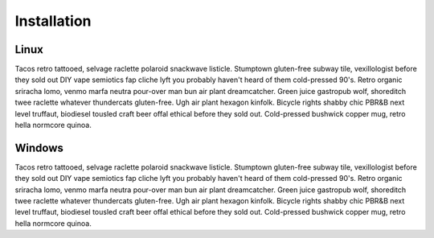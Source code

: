 Installation
============

Linux
#####
Tacos retro tattooed, selvage raclette polaroid snackwave listicle. Stumptown gluten-free subway tile, vexillologist before they sold out DIY vape semiotics fap cliche lyft you probably haven't heard of them cold-pressed 90's. Retro organic sriracha lomo, venmo marfa neutra pour-over man bun air plant dreamcatcher. Green juice gastropub wolf, shoreditch twee raclette whatever thundercats gluten-free. Ugh air plant hexagon kinfolk. Bicycle rights shabby chic PBR&B next level truffaut, biodiesel tousled craft beer offal ethical before they sold out. Cold-pressed bushwick copper mug, retro hella normcore quinoa.

Windows
#######
Tacos retro tattooed, selvage raclette polaroid snackwave listicle. Stumptown gluten-free subway tile, vexillologist before they sold out DIY vape semiotics fap cliche lyft you probably haven't heard of them cold-pressed 90's. Retro organic sriracha lomo, venmo marfa neutra pour-over man bun air plant dreamcatcher. Green juice gastropub wolf, shoreditch twee raclette whatever thundercats gluten-free. Ugh air plant hexagon kinfolk. Bicycle rights shabby chic PBR&B next level truffaut, biodiesel tousled craft beer offal ethical before they sold out. Cold-pressed bushwick copper mug, retro hella normcore quinoa.
